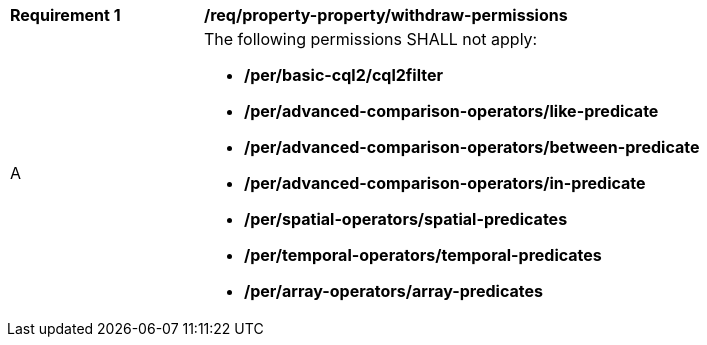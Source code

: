 [[req_property-property_withdraw-permissions]]
[width="90%",cols="2,6a"]
|===
^|*Requirement {counter:req-id}* |*/req/property-property/withdraw-permissions*
^|A |The following permissions SHALL not apply: 

* **/per/basic-cql2/cql2filter**
* **/per/advanced-comparison-operators/like-predicate**
* **/per/advanced-comparison-operators/between-predicate**
* **/per/advanced-comparison-operators/in-predicate**
* **/per/spatial-operators/spatial-predicates**
* **/per/temporal-operators/temporal-predicates**
* **/per/array-operators/array-predicates**

|===
